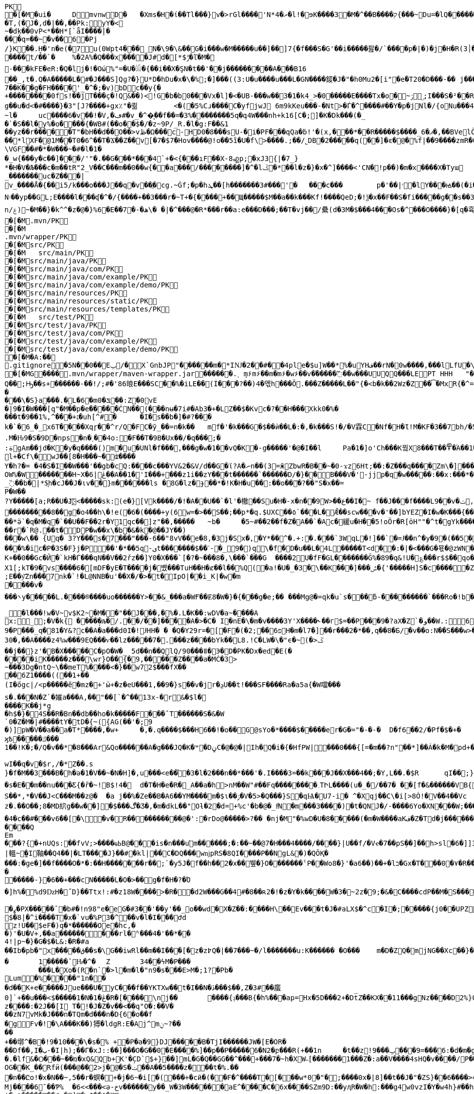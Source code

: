 [source,options="nowrap"]
----
PK
   �[�M�ui�	  D    mvnw  D      �	      �Xms�H�ί��Tl���}v�>rGl����'N*ރ�4�l!�ɘK����3�M�^��B����ק{���~Du=�lQ���������>%1%I͙��ӏG�\(Igq�"	�v���]«TG̱�i"/�ܦ	B+��XI9�Q�]���Fz�{�>i�(���e��� ��$�4��=� I�~����S������*O��Tz�p���?�U�Vnv(�\�ifF���{�	r��Cw�v@ '�tv��T,(�J�,d�|��,��Pk:y̜Y�<
~�dķ� �0vP<*��H*[`ǟI�̎���|�
���q=��~�v��6�Pj/}K��.H̠�'n�e(�7u(0Wpt4���_N�\9�\&��G�i���w�M�����u��]��]7{�f���S�G'��i�����팚�/`����p�|�)� j�H�R(׀3�FGϤ��E�T�%���"N��T�@s<54��� 1y����.�Wد/�� �C�'B%�qFoD�MH{*�ل��qou>уP�h�&��7?5�-�Q{�Α��ޟ~�I<�<PFlw��b.v�T#��p�ȩ�{[#�t"�
����t/��`�	%�2A%�Q���x����J#d�[*$ݱ�ľ�M�
-���kFE�eR:�Q�lj�!�Οώ%"=�U�𓁎�{��i��X�ŞN�t��'��j���������A���B16
��_,t�.Q�A�����L�#�J���S]Qɡ?�}U*D�hDu�x�\�%;�]���((3:U�u����u���L �GN����錽�J�"�h0Mu2�[i"�eؐ�T20�D���-�� j���/T�m
7��K��g�FH����'_�^�;�v)bDc��y{�+��������0fs!��jT���ҫ�!Q&��)<!G�b�b0���Vx�l]�<�UB-���w��3�1�k4 _>�0�����E����Tx�o�~ۯ ۣ;I���S�²��R�r�Gr6��NN�҈W!g��u�d<�#����}�3"[J?����+gx٪"�쾲	<�(�5%Cɹ����Cֺ�yf jwJ֌	6m9kKeu���-�Nt>�Ѓ�^ ����#��Y�p�j Nl�/{oNu���ڢ�4f3V ѡ00��bjD�f>�yjL���
~l�	uc����6�v��!�V,�ڡ#�v_�^�͎��f��=�3%��������5q�գ4W���nh+k16[C�;]�K�Dk���(�_�`�S��l�y%�o�׵���{�WB#(��o��$�/�z~9P/_R.�l�g:F��&1
��yz��r�����T"�bH��d��O��>vڟ�Ω���c-HD0�8���sU-�i�PF���qQa�ḃ!'�(x,���*��R�����$����_6�ޕ�,��BVelÒ�.����e`�/8�������k`��T�_P�$l�U��K^�����*lXF�@1M�� T0�6^��T�Ϫ��Z��v[�7�$7�Hov����@!o��5ȉ�U�f\>����.;��/˾DB�2�����q(��]�ͼ�@�⹬%f|��9����zmR�0Wm?���fr(����e��Ō���� @�ˡiO����LLn-�;?� �OY�%y��|!� �3 � z%U�ܔ��Z ��4'�z�Z��v��P���(�zb��6r��\�����Dݧ|+�<b����;ɥ�t�b����3�{�&z��R�,9����:kN{QX��6�;��R�:*ݪ�:��(��ԽX)�%��u����%ѵ$ODLkm�T�Q>��� l֕��
\VGF��#�*�W���~�#�l�1��_w{���y�c��]�׈��/'"�.��G���*���4`+�<{�� �ıF��X-8꩗p;�xJ3{|�7_}
*�H�V�Љ���c�m��tR"2_V��C���m��0�� w{��a���/��������]�^�lػ�*��l�z�}�x�^]����<'CN�!p��)�m�x����X�Tyա_�������uc�Z���|v_����Å�{��޿i5/k���o���J��q�v׎��ֱ�cg.~Ġf;�p�hܜ��[h�������3#���'�	���c���	p�'��|׳�lY���ꙝ��(�i�k�M���r7+z���oN۽��yp��GL;E����l���ʠ�^�/{����+��3���r�~T+�{����+��Щ�����$M��a��k���Kf!����Qe D;�!ѯ�x��F��S�fi�����g��s��3a�d�-ĕ����n/ۼ)~�M��}�k^^�z�@�}%6�Ε��7�-�ھ\� �|�^���@�R*���r��a:e���D���;��T�vj��/纍( d�3M�$���4���Os�^���O����}�[q�휵�B�9��PK
    �[�M               .mvn/PK
    �[�M               .mvn/wrapper/PK
    �[�M               src/PK
    �[�M            	   src/main/PK
    �[�M               src/main/java/PK
    �[�M               src/main/java/com/PK
    �[�M               src/main/java/com/example/PK
    �[�M               src/main/java/com/example/demo/PK
    �[�M               src/main/resources/PK
    �[�M               src/main/resources/static/PK
    �[�M               src/main/resources/templates/PK
    �[�M            	   src/test/PK
    �[�M               src/test/java/PK
    �[�M               src/test/java/com/PK
    �[�M               src/test/java/com/example/PK
    �[�M               src/test/java/com/example/demo/PK
   �[�M�A:��     
  .gitignore        �       5N��0��Eݐ/� X`GnbJP"������m�*IǊ�2��#��4ple�$ u]W��*%�uYHف��rN�0w����,���lLfU�\X�BvLq�7�%�����C��?l�$�`m�'�؇�R��:M��%K�P�!`����x�3�N����6���?PK
   �[�MG��  ��    .mvn/wrapper/maven-wrapper.jar  ��      �      ���.˲ ܻm۶m۶��m�m۶�w۶��v�֜�����߬��w���UUQQ���LEPT HHH   "��|@����T����@�e �~�_��Q�3��������*��xJ�� #��K���Eg�uut��#Q��;Ԣ��s+������-��!/;#�'86㫰E���SC��%�iLE��(Í���?��)4�멗h���Ō.���Z�����L��"{�<b�k��2Wz�Z��͡�MxR{�^=&���=���z<u�嗅�=ϵ�Ϡ3ڔ�\�4?��Q��̨-����ߒ���niO��8Y�[�(����t�N S��,�����-����_]KSg:ꙩ�&�9��#i�	�[ن�U�)yډ#iZ�qYY����%�g�d���?�cp��������W�w2�����`la�o�"�Q��>��E��U~�B,�DH������/@`i��pr1u�7�8;�����H�����f����J�pu����@H�c$�KWaӒЙr���B���$C�@���8wĐ�m�b#��,�|Z���Uw]�������K�#�g�ޔ��Kl�C}%�����I:ds�l96�?�.�E�����\�S}a���.�L�6�mݏ�0��:Z�0vE�|9�I�W���[q"�M��p�e�����ĊN��(���nʉ�7i#�Ab3�+�LZ��$�Kvc�?��H���Xkk0�%����t�9��1%,^���+׆�uh[^#�	�I�s��b�]�#?� ��k�`�6_�_x6T����Xqɼ��^r/Q�FC�ў_��=n�k��	mf�'�k���G�$��ѝ��L�:�,�k���S!�/�V霖C�Nf�H�Ɩ!M�KF�3��7bh/�5Y8���e�2�6���t*uT��TŠO«��M�{i�!]Gۢ�A�������(���L�A&�ѲM�Q���#��E#(�ң&x{���3��M��i�M橝�bi���Ր�K��f����\�lʮB���ZM��R�����LuT��B�e�~}�΢��Yȋ�0����KYq.M�Ԋ9�S�9D�ոps�n�˲��4o:�F��T�9B�Ux��/�q���;�
:ةgAm��jd�K�y�q����()m�u�UNl�f���,���g�w�1��vQ�K�-g�����'�@�I��l	Pa�1�]o'Ch���K꿬X8���T��߾�֜A��1�Ng���є��!�a%$ՙ3=�jS*t;
l+�Cf\�wJ��[8�H���~�ʣ����
Y�h?�= �4�S�I��W���'��gb�cQ:����c���YV&2�&V/d��G�ϊ?A�ނn��(3=ӂZbwR�B��~�0-ϫz6Ht;��:�Z���q����Zm\�]���=���Ǫ�:yCsG�zl$��[�6��������u��t	\�K6�r����!����GO�1G͆��@̳4�[��$����;yޞ��7O�֮�쒃��'l�A��7vn�kN�'	���Bf~���l�������G#�f�*��d�<ZG���1�EB��+���n\��T��s���^��;��/D�u�J^�C��PƊȼ.d�la�E�V�<DM���=!`(��'�OH��h�K�PgP�3��)��i����󼣎[���g����7�Iy0��y�=�6np���-��M�q=�B_��OW%�W�������H~X�ڠ|6��A��1�'I���+���z1i ��zY���t������`������D/�}��B���V�'-jjp�q�w�����:��x:���*�o��W��S���������b�/^��g�,���,Ӷ��Z���<�����ܟ�������X���	�f1#����)��E`��C�Jj#ʮ���8�s������^ ��_j��B��E�x�ې؜F��o�cM���F��L]�K8�i�.i�6xO�<�\;�A�Ee.I�{�u$��~*��'��g`��7�Z��5qD���fuH`ߙ+|��(<��زI��k�0�B�O4O��J���M#��r�m�2�
_߳��b�|*$͉h�cJ��J�ιv��}m������ls �8G�lz�ɟ��*�!K�H�u��:��o��҇�?��"S�x��=
P�W��?Y�����[a;R��U�J҉<�����sk:(e�}[Vk����/�!�A��U��`�l'�橵��Su�H�-x�n��9 W>��ع��I�~ f��J���f����L9��v�ݖ,E@�u�Y��Q4f+�w�g�;й�������0]�)�ˏ��;i���N�bga6��$b�"�]�$ޤn~1_����P���
���������8��g�o4��h\�!e(�6�(��� �+y(6w=�>��S��;��p*�q.$UXC��٥`���L�Ǣ��scw���v�'��]bYEZ�I�w�K���{���-���׬ht(�V��������S8��y8
ׁ��*ӛ`�q�M�q�`��U��F��2r�Y1qс��]z"��,���٘��	~b�	�5~#��2��f�Z�A��`�Ac�緩u�H��5!oӦr�R[ӧH""�^t�gYk�������>R�lt����"����2�ed�◉�h]�̀���Tdn6	�hdl7�R'��P�����L���X����:�:/���l� ��RS���AO�<�w�5����W;H���3�S���X�S�^��6�zJ]��Т|�dGC��{��r�`R@.��t�DP�w��x\�b�&�k�@��ЈY��)
���w\�� {Uq� 3?Y���s�7���"���-6��"8vV��e�8,�3j�Sx�,�Y*��^�.+:�.���`3WqL�!]��`�=Ɉ��n^�y�9�(��5�8E�֙ɋ׷�[p�Ү��ĳ��
���%�ic�P�3S�F}j�P󆧈��'�*��5q-ىt�������$��ˊ-�_9�)q̗\�f�D�u��L�4L�����T<d��:�|�<���G�묛�@zWN�/DV�S=u�ݩ��r�^wส��ld�a�:�7���^`�cFO�H��u���E-�ޭ�g�h+�o�B<|��\��)jZ��K+��0��Gc�Ӣ�`kH�Ѓ���qN��V��2řz��]Y0�X���`[�?�~���8�,\���`���G	����2U�fF�GL�������Ğ%�89�q&!U�؏���r$$��qo�s���u�s�w'�����p��5�Y��DǧO�]Edꑽl+��s΢�{ފE֖���C��q��ɴ�>�tM!��s�y�
X1[;kT�9�vs����6�[mDF�yE�T����j�볬� ��TuH��H�ȼ��l��%Q(�a!�U�_�3�\��K���]���ݰ� {'�����H]S�c�����Z 4��O�����WTV75J�w(�{��:��m�6?��;E��y͝Zn���7nk�`!�L@NNB�u'��X�/�>�t�IpO|��i_K|�w�m����v����܌y�����L.�׋���®����uo������Y>��&_���a�WҒ��Ɇ8�W�}�{� ��g�e;�� ���Mg@�=qk�u`s���ƃ-���������`���Ro�!b���jDJ�/�-���_yh_���f�a�0��cr#�+;ʹ(8�����g����g{�J#�i�K{[����}��,����Jv�dX����[�nP�a��U؆zr32�j�r�u,B%�9=g�)M��I��A���V�����6^�>M��p��E�{���ɍ�|�J�5[w:�np"�����'[w���[���;ZE��l�u:�X��V?��>i��>�<��>1� ��:m�l�G"�p�$L2����!Xv�L�/���Ԟ+o ��}��=�D��O�Y�?�z���%Z1)fl�{w�"�5Q��q�IZ,2:������W_w��z�#!Y8��惦^��O��ྯ`�Jח#�[A�j^�R[�}2H|K�mׯ㧋w1ߩ�.�_<wУ��	��2�}ۥ>�+�4�G0;>Dِ'0	���(N����al���>��p�\�\tM��Z�`-��_�l���!w�V~v$K2~�M��"��J���,�%�.L�K��:wDV�a~����A
x:_;�V�k{ ����̩�љ�/.��/��]����A�>�C� I�nE�\�m�v����3Y'X����˞��г$=��P���9�?aX�Z`�و��W.:6cJ/F�,T���U��$�����Ҡ��ٜ.�^�ן�"�$Y�E^����L�2����)v�A-�)O����.ʶT�V�ti��|�/t���_���b��P����] 66�K
9�P���_q�81�Y&?c��A�a���d0I�!ɈHH� � �Q�Y29r=�[�F�(�2;ۨ��פ6H�m�l7�]��r���2�*��,q��8�Б/�v��o:N��S���w>��v�������S�xV�� A�ꃒ{�h��1`�J4+s�<k�X��ǻ(����a�nxݣ�.�)t5<��/��;M]�:���z9��/���-'�]9��N�R��]5�$�����ݔ���ڌ����s�1�W����~Z����� 3μv1�ō��7eG+��c�ħ�����N�z�g�x,�ÙQ���)���u��B��]�ǂ#�=�
30�,��A����z4%w���9EQ���ѵ��lz�����7�.���z��񤇀��bYk��L8.!C�LW�\�"ϵ�~(�>ػ��j��}z'�B�X�����C�pO�W�_ 5d��n��QlQ/90���ǁ�Э�D�PK�Dx�ed�E(�����iK�����z���\wr}O��{ٰ�9,�����Z����a�MĊ�3>~���3Dg�ntQ~\��meT՘%����<�}��w72$���fX����6Z1����((��1+��
(I�őgc|/<p�����ӗ�mz�+'ӹ+�z�eU���1,��9�}s��v�jr�ܯU��t!���SF����Ra�a5a{�W噹���s�.���N�Z`�㜠a���A,��"��[`�^��13x-�r&�$l�����K��j*g
�h$�}�4S��R�Bn��db��ho�k�����F���ˆT������S�&�W`0�Z�M�|#����tY�tD�{~({AG(��'�;9
�)]pW�V��a��a�T*����,�w+	�,�.q����$���H6��!�o��G@sYo�*����$�����er�G�="�-�-�  D�f6��2/�Pf�$�+�	�7����ʡr9��L��,@�~�����q"��2�#�y�
ϗ߿�����ݿ���1��!K�;�/Q�v��*�8���Ar&Qo������A�g���JQ�K�ʷ�DڼC�@�@�|Ih�Q�i�{�HfPW|���0���{[=�m��?n"��*]��Á�k�M�рd+�����|%fIQ_��ֱj6`r7�:L]�Z����^���_����}��i�v�_�vX`��s�ѝ�xٕݿ��������/�n�

wӀ��q�v�$r,/�*Z��.s
}�f�M��3���B�h�ə�1�V��~�N�H]�,u���<e��֞�3�l�2���n��*���'�.I����3=��k���J��X���4��;�Y,L��.�$R	qI��;}��gr(��:9�.cl.���?�oO	��Y8K
�s�E��m��nu���Ƹ{�ȑ�~!B$!4�	d�T�H�e�R�_A��a�h>nM��W"#��Fq��������؍TԻL����(u�_�/��7� ��[f�&������VB{�� �+=���@��.f^pl�2�]��E��<n�Ϛ��g$_���[�&���,4�:m��R����[�te�x^�s�4U-���X�h�~��r�>��O��9�����K�ea�HT6WI���S��*,*�V��J<C���M��z@�	�a j��%�Ze��B�A6��YM����m�$ɩ��ۯ�V�5>�Q���}S�qѨ�U7-i� ^�Xqj��C\�i[>8Ȯ!�V��4��Vcz�.��O��;8�MD䋉g��w��]�$���ڰ�Ʒ�,�m�dkL��"Oƚ�2�d=+%c'�b�@�_fͩN�m���3����)�t�QNJ�/-����6Yo�XN���W;���:���m�R�I��R��F��=��BteR\��$� �zJ�����o{}���k1^\%ӄE�ǭ�o�H����,����^�Vk��f�[hM��H�Sg�\ލ��.eM�e<B{iL�9���/�žK��M-�`���$��.�3Ҷ-��$�b�T�b����X��:���+�pv���I�!�������_�~WJ2-�p:$&�c����O%�Ly��m�󅩜��׮�G�+J�W�	r��fGޤy"��@���<|3�dٴDa�Odz[��̤z�P|�?ÖI���\�e#�ӑ����6�� ���\zpYZnzJ��`�\�טhl%V�c��>]TY1[ٔa��7Q�Y]��F,]�d�-J�?�:�iaX讒&�`=���֛9~y�ۈw+�<�jmeϔ����d%�$���O�s����f�9��V7�^8�P�Ъ�>��ބH�	�a���i�ӿ�ٴ4���O}9��+d�g�՝M-A��'�T����-���q�-ݽ~����;u�̿�G���xY�PH���Z����N����#s<�����W�Fh�#�^�jt;	�꯻́�Γ�Me4M��Ȍ���YCOx>�[W�
�4�c��#���v6��[�\�v�R����������@�':�rDo@�����>?�� �nj�M"�%wD �U�8�����(�m�W����aKف�Z�Td�j���������/�;>ߔj�hy���01.b 99LV9�98K&��Z�8���zJ���"�%,�Rl��+�*��N��HN=l8�s���r�����?n��CÊZ�a�r��x��6O6��,�D)��X�'Xx�Ŋ}.�8�tI\\%՘E�ƫ��ň_���7V�7�#@c)m.�����/��'|�`m?}�p���P�K��s��A�"\�q��(�ĉc@�2�譩,��h��/c��5� �Zt�}�H��On���^]����Z���ݣ촍��]'	���W���/�٧��}wʹ�ꥍ,]��Z�A�/��7�X���$�*�2$����ٛ����r�"s�UUt����Q
Em���?{�+nUQs:��fvV;>����ҩߕB@���is�n���u֬m������;�:��~��@7�H�� �4����/����}|U��f/�Vҽ�7��pSܹ��]��h>sl�6�]]3|轀~̫�I䩜��Q4��|�LT����J}��#�kl|��C�DQ���wǌpRS�8QI����P��NgL&�)�QÖҚ����:�ge�]��f����O�*�:��Н�������r��;`�y5J�f��h��2�x��뷒�}O������� ˁP��Wo8�}'�a6��)��+�lב�Gx�T���0�٧�R��Zl�	�D�&ǐ�j�n�~��`f*�	�!g,xE"�n�I���&�y��sZ��!e*v������"����y��߽�
�����-}�6��+���cN�����L�O�>��g�f�H�?�Ό
�]h%�%d9ǲH�˝D}��Ttx!:#�z18 W���� >�R��d2W���G��4#�8��ʀ2�!�z�Y�k����W�3�~2z�9;�&�C����cdP��M�S����y{�졽�bJ�?��	Rg�u9�z�]A��}�|���བྷ<b^�ܾQ�_��[̮�:.��E,RP�
�ߨ�PX�����ˉ�b#�!n98"e�eG�#3��'��y'��_o��wd⧖�X�Z��:����H\��Ev���t�J�#aLX$�^c�I�;�����{j0��UPZ�B1�5
$�8|�^i����T�x�`vu�%P3�^΁��v�l�I���Ժd
z!U��$eF�)q�*������Oe�hc,�
�)'�U�V+,��a������ ���rl�ʱ���4�'��*��4!|p~�}�G�$�L&:�R�#a��Ib�pb�"x�����ق��s�\G��iwRl��m��I���[�z�z߈Q�|��7���~�/l�������u:K������ �O���	m�D�ZQ�mjNG��Xc��}��h��5r��m1�Zo�ю�F�����6�-��=
�	1�����ٴԊ�^�	Z	34��ϟM�P���	���L�Xo�(R�n`�>l�m�l�"n9�s���E>M�;1?�Pb �Lum�%����"1n��
�d��K+e�����Jue���U�݋yC���f��YKTXw��t�I��N�ڏ���$��,Z�3#��䗪0]`+��u���<$�����1�N�1�ڠ�R�[����\nj��	����{ݙ���B{�h%���ap=Hx�5D���2+�Dt̅Z��KX��11���gNz����D2%}0�U\���m�&�q� '��'��38��|K"�t�ޚkH2��誙l�y�z��[�9���,�Y9�}��z����:�2J��[I T�!�J�Z�v��<��q"O�:��V�
��zN7vMk�J���n�TQm�d���n�D{6�o��f
�gFv�!�\A���K��)猼�ldgR:E�Aj^mݧ?̴����+��墎^�B�!9�10���\�s�% +�P�a�9}DJ�����B�T jI������JW�[E�OR���Df��,I�ب-�I|h);��Γ�xJ::��]���O�G��0�E����%]��p��P�����6�N2�բ���R(+��1n	�t��z!9���ݐ ���9=���6:�d�m�g�j]�H#�a[��NF�T:_�R������2�����D#Ks���ty(��l^Z����6�A�TV���ֺ�|�9�	C�p�mr�:T�Y\u��.�lf&�Ѻ���~��ռ�xQ&Qb+K'�̦CD`$+}��]mL�G�Q��GG��^���+���7�~h�XW˵[�������1���Z�:a��V����4sHQ�v����/P�̙�B������]Ҵ/r4��t`"�����a/+�*��x	h}��I-�-�)���5�> �v�i9�����9�OG��K_��Rfӥ(���@��2>j�@�S�ݖ��A��5����z���t�%.���n��Ըo!�x�N��~,5��r�螟�+�j�6~�i[�(���+�cӣ�(��F�^����T�[���w*0�"�;����0x�|8]��t��J�"�ZS}��6����>4�������P����y5"J�WBĥ�7so��Mj����6˘��Ƥ%	�6<<���<ǝ-خv������y��_W�3W������aE^����C�6x����SZm9D:��yԯR�W�h:���g4w0vzI�Y�w4h}#��h���QC0��0a�|�9��Uf��Wys�J�y�"8����<�
'�yt�������#-�׻]�mJ��A�
�o��zJ������'�*������{m�IQܩ_�~���+`��1Q��&������3ov�e������<7#���<�O
��4�dy":��O�NE��.7JѼ2���.����n�{��?�`�}��H�,����S��t:��D-�r����WK�ʝ�1	K�����t��� �m.�����6/�5g�&��[6�� `�8�W=k{�Ǐ]�z��+�E����R˦@/)�Z�3bA`�1���l�n��=�^�AT�Je����jB'�SB�ct�t�ݠE�B�Q�O룬к��ɵY���ퟵ*����tk�|��;��T��J���M�v��h���_4��p9��଱����s�Nt�1^�I8":���73��v����t �s��k�	�W�1��j�?gP��~��G�2�B���C��N���.zT�5����8vpE���:q�H�L��ۙxj�>��ɇ�3!]%� 3#B�$7M�-l�O��#�/0�/W�BV��r%�ak֙�b������|t%�xy��n8tm�@ȍ0��}v>R��Jϛ�^���߆<�Լ��Q[�?;�С]��r���]%��n���6߁�>{�o����74��<��G�N� �Ɯ9־T��S�rW]�m�ǺR��R�ϵK�J��^��^���Kw�R�]AΨeDڍU�9���Y���"z�Sl�v_$�~ʦ6�T*|s)�^&��v���@~~�
��4Z3���SJ����[�MQ/D�c�ze�����K����8m���c)ʐyҫ2��i'�f�s�+��7�������'D�Ю������r@?��@���}��S����1�0V>�2�?���P�@��	�F-y�>��O[]N��RZ���ą�����Dj����S��WS��5�0$�Kju��"]���2��K��v��i��̻�����ye4����q�9��g�=]1\�M���ޚd�쎢�.G���0 �r���R������妙��9!�C�1
<s���ܕ��s�J�ÇF](M�f�|Ʉ7)�`��砂�7*'CoEz"����9k���}r��H(k�Qÿf��ٯǠ����g9-�@$��b\��q.B�Φ�F6�N���� QKg'K#WK���1�z
(J�|Mt]���O B��.��)��c���3�_�6�76mܳ�t>t2��_��$������z/�22X̯�ss??!��q�d_���sz��DK���I*gO	�:p[Q*�2�$H%����`RJ�'�	�E�Û1��L�=������.����+C~3��V��C�M��!]�z8c��֨��Aޙ���3Dg��������U"�U#K?�O�T��w���T(�9���|���57��+D�>�\p���1
p]�|'>їs�b��s�n�46\�� ΄w3�~ɕ�˂�:#�_�ŒV���\�E|�##�4�BW^ݪ��ͻsR:W��l�~�m�F�*(��B�_��,��1�*�!��7ڵX�Ǳ�2�l�P��F�u�Ds&����`H�j�l���
8(�o�:: o}~U�R��ś<�[Mp�g��~ ����������_%G�7�$_k�TZt`��CꙉD��fP��z�I7� G��TtO�57�6�,|Rۅwy�ݲE�D���Ϣ�^��D[Q�R����n�������7��I�@r��n�h�S���K�.,��+�`�����y��Q����_\m�d��X�p��j�u�l�z3
��DP4�FD4(�ȕ�0Ђ%�G�jm�;��x h�s�������l�W_��TD@T�4�ʡ���]���\�״�,�"�5�a��ͣS�B-�O�X%��P_����Y����X���E�Þ۹陂-��~�Mpu��0�E�܍|~�
.,ɵꔧ�(]��e]A�"��Q��h�����N���Vr��ֈ��i�#�=D�¤?�iN=�ө��a�*���휼����c+9C��TYp���%
�躮�l��");%�j�e���ip�ť��{�o�J�qx��j����,���0,��CT�l�5p&�v3\�����7M��3�$Pr�����Aհ�a��Y���U��)F��lۿXu`C�[�8s8���4��@�gn�^'����2E�^7x3��h��ԟr��*�
Ma�F�hkJ9r�҅��A]{��åfb����р�s`�8�ʑ�Ȁ	z��7W��r�@�S��{�f��t3Uw��2Yķ��˔�ZM��G���q�c�Z��.���ٜNB b�$D~�d��|���P�F������0�*�k��a,$]�R��t#�%���e�mDtx�[/�V���^".*H�&HnG�yd�>=�b�׳���.�L�V��MS��↡sDߋ,���_B*�����ar/�m�	&>�╓�_5*���9X�{u����QRC�u�#�Ҫ�b%<�a�!��
����P�=1��J�����W�z���>��Q�E6t./!+�!4\���7���1`�hL��Sq�Y��;S�w4�q�/��V����wl	�O=:�~�Iw/�h���Dv���� I��wql�S�x�b�]�;ߏ�O���0����GV���F�$h#
����o�ɶ�$fZz��%����Ө�����w�G�*�XlO����>Q+[�*^A�$ͣ�wց]�>5=��i�=�ưU����]���t}�����7���&�a!�<��L�s"@�Б#P�qJ]�����_<���x�&-��,1�%9��&X�%�IZ֝g��Af�Y���{z(������B�o�L_7��E����M�d_��hN��H�FS���q���w�\R�p�!^q,���3��G�䖵F�.'U��������M��˃�P�Mr��E!n�w�ld�c-95Q%1�aWf����l
̸̐u}h Eb�sW�)�d[ֶ�Uu��4�M77��}Sg��QY�,������` )�O	��0O)�v���[L�uް���!=��*3���%a+�9���3s��d�ܪJ���0#�5-��h�"��7z�y�aRSo�ږ�r�J<Il~��۪"�="��-�<3��2i^����� �%�g�ƶʀ���ߊm���$T��T����[�"��'^�R��Έ����Y%ϓ�g(��$���t���[�[W�߷p>���~>0��E�}�7�Q+�����=w��2O[�<���2������iDk� }�ċd�u��>���i�X���l��E���8��.1����_�)��,d��ӓ���JN�#S�FF"j�VJ<�:�L>��
?�S�J�y��wKC����S��V�{�nn�ݢ���
UG6"��X	�X~�c�����mm;�2�ŧAY�B�ڞ��bO�,��A�?<�}ߒ�9������|h� ��v�q9�?9����^`g�\�����_(�@{A���R!"�R��Q	\Th�b�~:,9ˡ	���uՕ�����=oOad	�B�M��{.i<�Q[��L[΍w�Ѻ��17�6(��]���wŰe1�г]����:S�|���S�,���.l��n�X/1���\X/��ಓ��`V��`>�Zgp�.K���K�G�|$�P��d`��n[�rص3b��2�X,�����
�^Y�܅��r<>˲����OS�C嫈,(���z;�/ ��GL�l5�&4�����_׉�l$Iŭr���k�i��$?�,̖��CE��e̤o��pر���6\Zq��$W4�ԗq�I�Brԟ'.͇�D
�#տ32�mh�]\*iWFT�ĭN�-��}I�=ʹ��J3ZK���5��Ӛ̬�;� ap	��6m�����ܲ���6�<���Ց��,�נ��q�]�qT�L��ܫM���̎B���/��I��6j6� Q����)J䉵|uԙ�+�`n�fE��/.��<���4��u )
�4(ND�v�.tx I��MK
�+BѼ<%*?�Q6X��.'&r>5��Фb�w�⬢`��.�F���f�4�u���e����;�L��F����E�S1����m.���epq��8ޓ ���[��i)��P�����mw���{ڨ�w�笻x��j��XCZ�P�3ܕ+�U����÷4�.� ��fd}���A��.neɇlŹ�װN�Dl�a.x1A6��C�r=�j�C�����/��TV梩�P�����M� ��\Z��� ���I���]^�O�u������J�*F;P`4�d�B�Ej�d
�Ю}�i�[�A9�Ņ���&���W��u���� 5^Ө�?�+/}��MMv����u���Km1�>�V�!0�-�hK����+�#j,�*1@��Ov~�IU�y�oO�{���
�XZ�y��f�Z{�AHq�6��P�̱o�M�"?��˃�(,�YC��xWV�����f��A+d���Gms��� �ȴ���s~��dǵ{^;w��D� q%�ٮk�5����w�������+�^��r���`�=���4SD�,E�aV+���4❝Ъr@������i��� I�/߰�>��E�ė=\����[6�P̠"M�E�LG{�w��t���"�A@p�k5�#i@\������nmч����Z�v������Q�W�E��I���f�����7�!�)(�*�����zD���,�]� �'NI�U�QC��F^	�oY�Z
�n֎����A��8e��\��Z����MF�">��	�Q�;��-ظ��H�����=s����	c6�9�y����F�s�A%�(w�u�]kg��K�u<+�e�Z?�I[��m�g���g��s�4�J�%R�A�E��� _y�TR��>��JVeiƱ���^^!�8 �jש���Bŉ���W��5L��n���D�9TĴ���c	}���*?Y��p�"�^��j�F�'�5*b�wg��!����3�Ά�{�����=���|�G�����}>؞Y��\m��蓿G�#�'�:XS�e�����o�#�d��<��}�d=��N� �7�&�\;#�w��c�����yl�BџO�>�<���{�/��w��t�Uի��o
f)z�!�|eӎ/*�/�jam�{���T	8o�9+��;
�ӣ�r���b��$���g�Xv�Pb��
�s·Kwt���(7]���!epf�cM��)^���	o�����3f���G9��~�OW&�4�Ȥ�*/lL; �f�o}~�SdƁZ���7{='|-!f�Mi9 �M���ə�D�#�B9�#~��Z<��aIvJ),z2����x2K�v���|���7ƿ�<t�|�����t<���N�t	����U��.Z���� ��CJ�w/m�鄇�h9�ҏ��װ}��}�Ę�p��/�����
xT]t�q�n�ucb�6�vM�Y�<�{��,?�9!����]I��B�bB�#B@<[%U4P�`�Z���/� ��@��GlȘ*Tp���Q�!􈠾�TPRpOb0���x�bY�$B��P��ƱT�bj-� �
3oPIr�����P!l��L\6��D+mA3��N�bD�7}�� �B�i�c����̜��ب��C �D�����1��<L�]���(o�U4>'�( 
�a�* �����Դl�cD�������!���"��Yj��61�Zg���B�s��p�JO*���_�/�Ō4fh���r��y�y���c�[���G��Q)[�ܽ�����������½�4�s�����<{!0�z�ʌEDuj�,lL��bk`���Ҙ���|�WA��D�<YXX�� �141��[�-V�8t�szG`��K%:�%�z^c�W�n������+w��:#vД �Ζ�Z�黯����9��'�s.�<#�Nk�u6�5�
����
���i��XN�������exH�9R�P#-���S�I\�A��V�MN���'Qn��CMQ��͎T
Sr�I�� ��qɴڙ�1�U�Q��glt9ku!fu����/���X`>3q#���Lx@T�u����mWu �!�V����g]��'4�.�j�sM����2Q�z3L4���� a�ѷ<ػ�*�=�\t�
��<�|��J8'*����������Fsҩ}������_r��!���||60���K��
qp8�V���|�K�3�zC/k�:}J;�nS{}:}�X����-����@P��G��T��0y��ƍe���4�)I�k����ܥ�X��Fgu�a�$�Q3Gc,B���#W�a�j�*"4�yb��rͰ��*4Ή��Lm�3�m[�( x��
�lϪ���Uڞ6�b�!����ū���/>�j�A)��M}80㖅�I�l�;?�ˍqmO�j�a� �x��`���1�r��ny¯��� �%;��cɡ�Ej��(UY�;?m����A�[G���.S�����������l����������Le�����wOtG�8{��3+�MfF�H��J���;o�>� ��ǁh�uK� ����
�YC��	��>; ��sʐ����7��n2+e{�"�����jm<�h��	�?8U�Z���;I�s��ԛ�Z��?��Z�5?G�ng2k�zfeF�'G���8�Ƅ�����@��4�Yك�󕒗(Ά�����l�D�W/L���ǌ+�j|��(�Wb858�8"\YWY4����)0M��E"6��Ѽ�2w�r�iߤ���>s�����!�@���|_%k����-L�\�lI��S�qd�O�M��-�O�*�Q:F��g��[����Ζ����w���[���h��C"��R��!,a�a��dKq3��K��,5w�X��'a�wi	���ˑ���z.���ZxŤ;�zd�n)��}������E���0�rZ��=�;h��kk���[��5GJ*v��In;�G�;S6�'�_�:�7�^�u�-P-τ��x���4�/�~�I+;p+�Qo�����v(�EKN�j��\e�6��s'!�޳�l~��̅�h����UN � ���Y7̴�*�I�p3}�I��D�?v���d�4���ڠ[!�s>��S=O�����&������qW!^Iy=�*�z��Y
�c]���ch��ݍ#���TZZ�8O����Qt��L�oݚ��$�I��.��X����f���]�u�z�ݭ�c�N�s�y�~��"��'�kx��c˵�44� ��E�U6ߗy���@�q��4�Yk���tS)��P�vk���3Z{�Yx�N�O����L�yb]�d:�X��2��t�~���a&�����nlj�+�5|J�����D�o��}bڃ/����Вn�=6�ڬN���9���l~zL�o��=J�n�<4��7��D�D3BҒ:�*`�𼺟�	�']���.8����@�7�5�,,B�\O8�D"z֨��/�\�t�JUZA�jp�x�X}dŜs"+|�����U»���4m��3+|��Q)�:�oh����{�����n��1ãkfd�V�Gp�M�{�E�����v�}����D6W���$��/Ym��tR	��z�G���9%��0Bs�g�
��g���]���H��5�9)?�杰N���J��kџHP��d�n{�T�8]�B㙀E9�=p�Ǖ�`� �)�a��n�WXMB��]c��A����@�H�j����7�KI���)�M��L%��|P<.��Q��%c��\z�����$݅�2�RXx"��
�a��cX������}f���E��4��OŖa���c���-��rU�T��x�� *ď�d�k�-��>>�-zT� 
�ۢ��}������w�O�����h!G<5�?m���'�cd��+���r���3ÿ��9����K[ؚ�)�\M�s#O�ʅ,� :Q�d7
��E��z���&���ZF��!�Y/�ŏ�>����K<�"��P��iZ�$�>W�]o�����>>�o�#�>0V(�e��lp��ǣrֺ�PZl�%=e�lYՒ�S�AU��.��bk�0�b�i$�(���D�L�n`� F��i)g������A*���PD�o!��Zth���}�YU�	�ͤ{Sy�iL!N�����ɱ�e�S;;���, c�wN��]�"�g|�%�����2�*�ԥtE����Ā��&��t~_v��S��Ѧ�g���R.��իx��Uf����(pO �)�ĳ�+R��Lm��_���=oT��B���o��K�kB�&���)2����N�"���<���"1�|>�':�/��� �9�r1���sRl��s�C���8������D��&�N;PB�#�l�W�%2�������Z��qz��r!1Z�� �,��I�'*�M��o���n�H��='����y��^��$� ��XE9;�� �͢��2W�G.X`���Q�Ѝ�T�(y>O
FQ����&:A�`S�"<C�~�jв���r���')V{=)Zf�վ�Fԣ�LTda,��jK�v�9�o��EY䏺+�TV�Ց��	5u<��o�6V��}�֓����vl,�!�Bk���0.��O>E��87�!rmNb&$��5|�J˧4��Ϫ��ݢ<�!;6O�E��M���m��ĐF�PF���"��|�B���*�qz,��/�n�\?����O�I��%�?۽�{�U���D~��Z�[o"DkZ�ơ�F���X��_§�L5��J�vqބ�;{�]�;��}f��+��`\�O푖��q2���a6�~�Z[�=K��n
C�� ����$�!��ԙb�Q���i��J��BT�-�le���֐Q3��
'S��7Sâdf���<�nx+b�n0�&/tK@���훯��V-��S�$�V���X�`wY�}�:���g���Te��[dI!��s�v�ۡ���}����w�oOa3��sp!�D�����<��L�cĀ�S?!>pg�kA���SS6C����}[�X7Ҁ����(�c���Rv�B07�Ͼ������x(}ؓ�6/HVD	�
�0���kc"5��z�<VT���6  {�!0D<��.�z!k��
���&���:�9f�Pn��_ى��j��?v���P��x� ��oBS;��ъ�J֝�ͤd�x`�.~�cm�
a�&I���"f�z6{ަ����#ⲾAH*�������;x�y��c9=J�5JX"+�^<�������Sz���h*"� �NDo �Z��|tZ"4I��"��ƴ�N[�wBƤ�G*$^����j.�bE�l�N9T�:b��)/5�Pejg�Y��9��V�a��a۰���Tρ��lK��2!צ�S��i�p��{�����zF�(�L�[�p�O�-�#4R��+$�h�8E3��e&��v�=�:�A�I�f��u��k�� ���77�tyw�򶘭���nF��������6�h�[������x��K{�o2CU�D�$��N三Cx �"c{��X�~<� ��>�b�`T-�eh�Y��(Y���}2��7���҇�}"�υ 4_]��ᫀ��}� �l�i�p��cL�^i�Dlѳ��rs�~�7y���Z����g?N|�h�:���A�X�}@H��^@8��\���VH���z=
a�._�{����F�R���v��I5�Vт�g�q��ڡԜ�J�y�	�.e/j"����/�N
@K;G�����ԁD�y��k���;���\��{�@��ƣm���F���~�&$��7��܇vb ����`��o-!=gn��l4��%�X��"�?o�����/���M�A�V����T��1�8�Z��4㰰�?�<��Ne�:;%20;���j�_��nr�U	��wҲ���1��W��<�����?�#�%$
8��ؘ�:�����g77;N@n����Țs>�(R�hT�X�0r�pµ	s��E�-Ho
�/_R=h4�﹞�כ��]>�] ��9ᘟ�I92D�i8sȿ��\}l���/��m�R���[gi#�p��=_��7K��o���!��h�H�r8�:|	�o9�	z�b҃a�Q���q��c�E�S_�(�gR���F_Z_�0��KtWR�W0gw)��a�6�1���瑓 �he���j���?�i;<cF�P阁`DV�J	%,�TVT<d�E+yF��\�ʷ'*�$5F[",�Q"����]a�)�4�*��Z6N�.? 8�bd��Z�S$�bo�cԪ���r�͆5I���?���0��iɊ:�;������w^2�	`(��T�9�Vw�%�z[q���'����x�|}hI��S������o8 ��~B�X~��w�"�I�9��P�G!Y.�m}�ԌI�XP�D)���s��I�W����|�ݖA:�o�He[=�iEܨFX�5�6�S���g� �:���ŉ�-�4�\��E~�蔮*�f�NN�De��*i2ugf<��J�8���j��`���ӝ�h�Hs�&4L�"�?ܳ|�k��E-��RJo��t��3�<Y[j�5-[�v�ѥJ�BT�?PU,�僢��+�?���e�aa�3�ka���sa�c��_�����>�bq��e0��$�?��ǃa������+f*Zj�j?>��� }�����B�C����y�H}���p��Ҧ�CRoR�=z��P��:>����>f�ǲ�-�V�ҝfvv��8^n��@��w��ћ��ư�e��0b�����_���ʫ�Ӛ�8%�d�fNt[�� ��0b��W��_�i���77i!�I���L��p�O��R�Pq(��;�r��i�b,LFj�ز��h��4rd�*�HE��A����S���<�!�1����E+�"Q-�݌'�O��PK�)m�ed�*�z�+���)�,�8GDUc`� �2���K�6I��`
P�9	O�ͣ��,؅k�_�X�2�>N����sn�ׂ�9H���gZ����'s�%�8��@��`�&X�r� "C�Y^o���9�U-~����(��JN�Ā�2Ց�*B~wE�x`(ٳ���>��^��W.��I�OgaX���7'ں��<��a�R��5������S�q�
qFE�*�21N�Uv��f._]w���A�OY���R���A��/�q�if�'�&YjY�k�'�z��:�p��r�� ;�s��h�FP�)�Rc��P�CL� ���:ҵyV�i��ϸ2�۠�e�#����jx�Bs���}۳���9D��7N\�h��;⋠O@k�������k��&[2r���B�zP�1���(@<OntT������P������^?&��Kn�9{��ۭR�Ӄ����;Wz��E�K-i�T�=Y����~�{8����RU�%{{�t�2�[�]$&�J��{bbrV01$X����t�p,�[	��ӵ��J��<�	����� �!���=!�a���d׍����}U��������"�D����ۂ~����閕�8X�{����������L��������-�����bp��u�Ts���ӧ��s12~�t#P��\��J�N�'�mr�א�^5�e1^w4d��%�q0e@�[>��Q�ݑw��%Bd���0�":�l���sƈ4S����#T'^Q��O��̄g�ܷ�U�j`��g�c���E���S��d��~%@�!G"���E�1S���v4���q�'��3�o�~�����#w���I�O�>�b��;�'�}5E���`ox�7�k/����^>�:�峍?���L_r��<����%�e^��Ճ�ŦmtK�`]4M���ȶk�◩t~w⒎
�$���y��6Ը�Wh�Ѷ^;`%�")�ǧ�erWC&�0�4��Q��:�����^7d�=cXԷ�p[1A��$ǪΜX(1ԮF�[R��,�~�+䲪�I!��@�U��%��8:�8��I���N�J.�����qxZU��۟%4�ԓ*��*�4u?u"�i�*%���)î�봷R��$=鷅QN�è��xf�S��LN�3;���@0���q�[I��L�Qk�6>�(�Ug�Ȳ�D����zPlf{�X��d�l'$l��`mrB�����)��YEd܉�W��@�3���pZ-G�Q��~��|M�(� ��
h��J�J�ݠ@L�Bx�m5C��6�cl��T�ոO<F�>�+owu؈�v7��Q�c̴�}��#�նӅ�ҩ�A�Cщ�+����݅o��Ć冃�����\�T�`y"����� @����|wU�\�uu������X"`�?E�t:n~#3s$�E���	E��=�5���C�Ǌk�e������\ 4��i�#���dլ�]����2ήX�g笵��+d=�A�+=�ДK�gE�SKe��]�������7�_Y�;�x|͎���Gqv��J��h'�c�J�H3�w�_1�v���]h�DUqZE3�Y���ɭ��S	��[l:Ǝ�s\Ш֍'(��BA�N�Jk�娪������rGD�1��h5��
J�޲��a�޲��)nJ]��4H�,HW����1��%) �0�pb��o����L�{���g�5#Uw�?���f�/>+�y�^������sL$�@\�yy�͛xآ�L�뚞��xm~�ib�6���&���p#��iC�6d;<g����C�����.;5DJ̐�u�DpjV6����y�=��5 �!d���q��&��/�/����I�
6�aS����G����b��wҊ�$"�GF����-���f�8�FY a�ˉ�Zт
;�UЛTR�2H�0Zc�9��k��C�'N�d~�/�qf'�x��9u�zf����������.б=dP��6�%)M�z���O��rK�H�jR�v}�v�?��,�����z=ƒ��;"CE�=!�g����{��! �ݜj�K:-7�2�i?RV##� Y�b Q��ldpL�u�T 0n^sr�Y�&|��{��$�frm�X!���,����6�����N�e������^���JYD�y{K�1Þj�M"�WG�څ��_������6<P�����Ymj�#�1F� �9߰�Y	Y�&6r�v�|-5�0��*E��ځU*eD�H7/�< %m�n�O<�((��4��?(�m��N��?�O_Nvѯ�ܴ��iz���eʞ�E^�MJ�6Ta�L��J_T\1��r��mڼD�ė����V�D?�zF�)ů��u��8���Ks7��5��'������n�?��c#ieN肾<�[
��stc���$�{^�Ή�F=�L��7�&�(��>�I�`Q����3_��'X��A)�/��� � K�4Ȁ�e����`Q>x#V�/�U�Pe�Y��Hі6K�qS��rb��.���2�髏���YH���/n['��Y�A�c�V��W��o�]��6�{�����"K�S���'$�}ML�M�7i�J	�����ޝ�dA�X��@A�Plj͏U��$���=s�!5�A�,w�ε�:]��e��#�s���8M����#��͵�w��5���-��YU$�~��2��@�b�,>����x$����U�)���*�d���9�y�q(�j�Cш%�R������b�&C��⥄b��C/�X��c���d��C#�s�y�U�����}J���jG�ta� ���[Ѣ^Aeǩy��Eg��&-�f��R�8*�(�.88��UEj�LD�N��ϗ�s��H������_<��\F
v�v�^��^������9z���7@���O]����<= �2���c�@��� �͛E4%b�Z��	�[��:�\J_�OT�7 f�](L Ǿ7�pb����A)Jt�$(���lkhyR@�*7�':�����%SZX{��Q^c>�_u�03�@��
�๚�]�m��V�.��S��Q�P9��Տ$c��&Ύ�,�*�2QA�Z�ɡ��.� #޳F����`���,N�s�qO�%i�3����vt@J��x��C�{<�v,��m0pE�?�K�pq+���S��f��c����}&��'
����>���ۦ?���6�X5Zd�6�=���[Dk#�����^�V�Y��-&�1r(�o�QD�|˕�@��O�Rk<]%T �#e���b�$���&t�>��Tffj	O�]�u���A�#�*�o�*�1��"�w�#O��&'S؇�=�+V�@��<T��.�1~H!�e((��6������ƀ��Nn6b=�����?�78��ch,���)X3����9���ͼP���]�v�M9�X<��>�L�I�T,�*�>��������~�����.���"G$�A�h��^��?;��/���3!�@l�*��xɊ�Oܟ�x(�^@��iNsS�L�M��-�����MR�t�~�6���)} ���ޣ��z��>D�j�{���)���!�����?i�����T��L$l�Ll�,�-\M��-l������񿬔W���~|��:[��G��+x��Ie����`S��ɇ0smN�^���=�I{���ve�o��^�Oq����|}>����C���yx��������o
���v�Ru�У�8�$I���w,�坕ɕɉ8P�ťX��V����`�����O�Xx�s#�'됼���+�C.{�-֒-s	�d��XS���F�#�EG����t������+��r&<پ0cd	X+D_I>Eh �g=)sq$՝�m'h�Y���K2��ȃi�Ѣ������v��yD�z,�������?^���]0�=<� ��ҏ�,�a`��m#��M��q���7�'�P��W�i��g	�v��pa�F���k�]������6�b��7��i�Lݛ�:�g?�]X��Y�g�}ĸ&�$Ѹ8�R�S�hZ�Ƒq_B��LП�)���/ILđ�#`տȨ��D��;�)3 ~ci@���^i�FiJ1*)��/�)"�,P��3Y��vfdZL�&N���*Xε�ݯ?���!��Z�S%�N�\��o��v��RS�%LU�<�����M��O��ǭ�R���J�ڹ��-��D�����o�R?s�����]$�2bD4�/U�-af!/̐^t�B?�8�ɼ�S�K�F��-f���ց`f��H_:�a7&��;���p/wkEG��S2�'�s������Qwj�����]{ c@u�6��f�^,�yP^C��f�Ax�5,��i�6�cv�թ�tt	��xg��+Qv��9� p�$��1.�m�l#d��^�-��jڛ=��sL,�;I)��v����?�`��^���a�Ʋ<�B��f��}�E��u���֠t���v��������#���0��&��[VK���Šf�^���67�X�y����eH ����L2;�<ĄM��I�nI�
z*q@�=X��K�rK3��!��OAT�x~4*��!C꽕b$���d$��-M�zD�e	����n���.^�+��-Z�4����OA��c�Z�(t��3S�-�L��Q�4��k\�� ��T�h����V3I����T����ZOdγ)�5?ڸ���
H*�������-p�����mWU�����$��'�(�����L���(r����$ܰN�Ή����u����׫�Q������k0t�G� i9�@J���n��/��<*�kʨ��w~��R&�QXbc5'~.�̬�\jPd�h���5���<����&=�Xu&��r*��>�uȓ���Ʀ<[-��-/I��aѲ��FNx*�ɜ��H�۞X�IK�/
���Yx�m�!�V�X+�5�|�U�A�Bw��t�>��GmQ� %J~��s���U7u��"[�^�<���x��X��9�R���_�tj"H�`J�}��?���J���9ԉ�x�g��,A7مm C+���M�������H~ i��ϡh�4�4ֲeY�In��s�m2Q��]Ξȡ?�����+�:k��n�ݩm�}3h�nO��g*o��:uG��rk��J~���eNW��)���2���#��c�
��b
v�Kd?T	����$�&�#�)�'��_ləS��f���%M�2�5��C���"@s���;�`�5��͏7qCl�e��a�J/�V����ɠ(�w Q�ҩ�F���顱��%�1��\��J(s�]�gWV.����3����0�NZ�׆��ޯ?��qZ��>�~�[=0��&��g<.-�{�	��Il3���Ҍ�B�;��J���h�0���eݔ�K�����S%�C�]����'h�E�{�n����+vǱ�&W����vgPQxaT׆iFG7G1��|���2gD� ��W�Y΀���Bv����@59u՟���-h���D+dbB�Օmb�?M]��!��ePb���1�e�E´B$�aX�2RG��A�r�g�EK�C�W'��{ZA���Ò�I�"S�V�s r_��jU���hV����	j�7��\e�N\��q�W��W�WCe�*r~�u�������_4�ee��4�ۘ����zP�0�컐�[|����#��ti�I�j��^�n�~�e�tJx	�&�F���z �i�7kr�w�H_W2���s�!�C�e= ;���Mr��#�r�5�����i��U��`H�8N�5&�;rn��ZE���F���hg�ԺM���=X���:�������Ծ��A��ֿO�|Gw7n��쭬ol��>�/���Bv�L�:��>�22���āY]��:��.e��Z�\롁�ab��gUI��+�x�ة��q�Y�dȐ;1���aO��7Y���>�;~ϣ�J����f02��ġK�UH��Iy�n�� �:6�G�����i�ܣZD�֩7��� ��c�>�x%��Po���z^Ȼi/����roԈ�u[E�(Xe�԰2?�?�ce,����̿�����������_�))�Z�Pe�Pk��,�D�ѩ��-�7��'2��M]Ҟj}Q��ĽoA���\S5��d$�9�|�w�,��?���qM�����;���Zh�So�,�(v�!L��75k�NV7�����'�Yﶚ�t#��h+>N�'�1�Zdy���a�{��La@�pUOs�o@��S#o N�5���C�H���
�3��+� �ae3Z����31�ޠv L��yg@����,Kg�� ��7ɧ
�A��ȗ@���s˱�J+3��.x�+�)&��� Dw��Q�QeUQN����#�s;d����D{��m�J+%Rی�[bV�Vgʭꮭ��6}�$�W���� ����A�	al�-J�%WM�7���1�v���/O�BG�j��Ә�j���%;O�
RU��R�FN;�c*�`M׶h��N��l��c����%/�GM�s�	����ӀLH���nb*+�x��_�V9S`�����)x'�pN��-a~ W��G�:'�����7��x�f�YL4�Cy葬U�^�\�O�k 5I��mw��tC2�12ڴ#g:�WHM�C�0�H�S��Y��K� �LLh�2�|�B�ί3&g�7��_$C��F�� I��D�8�F?�(dQ����&����3xςc{��Pw8xő	[�����?�V�;;�a�(�8��/¶YE�/$xWPS�QA�����L�%�0�Ia��Z�\��6�M]�_���^��"���M��R7KTN��-�s=�8�d���^������ �U���;ɡ���[�����)_mסPoY;^@a|i�ӈ��+�Uzh#3��/:�c�I����
�ul�K��Z�l�:TԳVÁ�4]Oy��ς���4�B�Ba�i�4D�C��G��D�+'��ZQ�1C0	�,�6�>dҭ��*=lFJMi��C��s���
X�^z�l���$c�9�����l��OLљ.ve��]#�f�^����>UE�
-�c����پ�b��t��f�~��RӅ�!�:Q���{\�k�G/��� �"����Je3�8�mƀ���O_���D<��Ǔ����n���Nc���b����~H��nJ�;�1��O�EхvtΌ��R+���G�잙m7�漅�����3YPd�.�Y�qψ�ڜu�#RP�zx���⒋z<��G ��$?^>�
�H��$����*N�- �(�.kC��'�G�wpb�$��bh���!��t5]2�p�	�SmBuA�Ypl�m�4	�zC��q�>cM\��"�,�Ce��+�h�e���m��#ׄ"n��������t��UV��>L��؎5���,�@6�1��<����)J��dSM�r�ms栦�ۿ(��	���H�?""�?E�7&�����\U�#�O0K-Z��0��H��piK�+yى���������}ht	��O���k6|���F&3Wә)�=?�O`�h3L` �$�Ye�bm�����B��]
,��
���V�7���2��j�t�Z0���
��uO~j��[�����,�m�*�E�'�7� � }�1�a��(l�Y��lq�*�ƢQ�D�tVKDa�GK����kt8��\Xc��M�����s��W2'a�2�8K�@m2��B5V�G�0���@, M���F�g0i���|�c�����w&3�v���yzQ��D�#Fd1�~�-#Oe�ĺ��ܓ��\��(�<icn��&ݸ�7�#*��ر�XF��WF:Tq��6�}�e��4�~���T����aK��8���ѹ�-v,֮�f��"���,��)��n�+�l�x%�>D67:X�)ڑ���L<�
T~�~����R[�V?l��%J��(I�����CQ�A{�G-�4z���KQ�������Q�qjX���KF��p;g��&��x����&Ev��<�n�l��	�|� dJh%ps~��V�y�6����3�E�S����( }���&�����,_�ҙU��RJp��0Z��x�('#����Yl����� �m����ӌ,NQ��o�O�-c����؅?CG����q�c#^q���E�L�����������'Y�>���G
8m�?�ȏ�����%�+��-�#��I\�0��{/��Kz�'�� �GlH
p�o��Qy�T�����C�����0\�R��J�n�܋6ڹ�����v��v�YTI&g9fU:�ޡUN$�ds�z�L��c����9wЫ_&�

>IgW�+�Fǖ�e�:�a]�AD�B�C���G�0CZ�>اȭ�*.FAv+ėYT��΁�.�����t�������R{)}�l��F�ט�低��A窔�h��%3yPY�KϽ0;2M�G�yD{2��WG<r`h��]�y����~�����1��h��c0xr�ïڥ����ܥ8ǣ�J	����ͺM�S�Mu�1zR�!�xQ	�Tt�Y�Ԍ٩^[�y�꽪��ً s������G/�V��q1��e<��77B�%/$}*���e��1��~�w��?\@��uJ�-UV�`P��P�MT�?Ŗ�3���2�az�j覐j霾�+}��N�,���5>�U�	����C���r{�ӄd�"��JH6tSU��%f=��\��S�8Ww-!k�O��CbHӶ�>���e`. �C֐R��J��Z����I��G�k_?�fG@F�
� g�v�t�5�оB�A���ڥ�5�����A�&�y������ͤA���ɒ�vЭ��b���8�\{{��!}2G��� �.-$�.mʧ��av��S�Ph�<L��>m�S�@r�#�@�ѱ�o���C��]��q���r�`me�x��~�|�'��Q�.y���4:�1Q��T� �m�>9��A�Γ0]�+��<|��&#�	�$٤��է��di�f��\HEB�YY� �e�H�K���,8t�m�k����:e�ʉ]�m���K�>��N��k��[ܮlYD����\/��p�oBQ���#Z0�)�I��x��!��v;� m�����O0���zm��~��G��#��=m���PQ�#��ʗ%+4�Uz���9������kˍ-R�4W�3Uھ�g�1� 3s@nEZX�A�)"��*��q��9��{LsF{���<j���`g
�������2�e��it_��]BMys
W��T$���r���a;��&����kT?�.�:4�8sC�¨k*��8RS&��ծ{�٩���]_ ��ș�x��KNX��{�����N��y��K�U�|T����J�m��%�IaB�����2;��+�ÿ���oDh϶����9'c�03����CC¬�;�?mY��6����J0�Tn%V{��C\ގ�sy�#�O[^+\�L��/k�ϖ@��֗>.���Z��橸\�9�l��;(�kI�D�"���E\��B����&Y�Wsk�+n{���:�0
�����C�C�C�.ي�6<a��'煚�v���p���m�+[Vi?���ʻ�|r���O���	jH����Yd��>U�g�Z,��-IPـ|)v��_��!�#�7�$���!���M<�x�S!G��B0�Y��;�e��n^����H���ާ[Rnݚ�6�z]|�!�o~�}��`��;�zg��g��e���6`[>��2���F �̀7��E������s�a�H�o3}` �;����gD��Ōz����!ӗ��W,x���%']��>����9� XA,;�V�t�ԦK�%���F9��H�:2�!�3c�r~����߳�x������{�������8m���#xVf��E)s�/�O�Ȱ�_�@ĦXY�.��p(�'f��f(V���a.�y=I=���ʋ/�)������ޘH��,�jd K�퇚b;^3zl�kw�ۦ:��d$�Twj�-!�� a�P�=H~ȵŗ�'��㚚﯈��e/�Jآ ��~�|c{�T�s�yx���pn��o^">Rl�O=����}%=ǒ�E�}��:��w�m��ڐ������	��ԟ�{?�*X[L�MqD�D��C	�����Ӆ�Y	Y������%�Xr�̮j�Ή�|�[�^ް��Z-��u��5n8��l��y^f�B�9W��e!��$%�ᄱ'�Fx��6M��0��8F��s'�pZ�C=���3�ڧ�'��k�}������YsD��;�P��۝[�%Lb0��u8�l�Y{��X�9F���`�����<����ʹ���M{h���G1��{3Zl��e�mhXS�Ɣ���tbSum~�L� �^�5�/���t�G6����M���,[����G���J.N��Ҭ�C���@j����Hlظfݤ�=��@��������}7��2±	�����43�ƴ;ű�r���a+�H���MDIY�W#ä���i%9�y�{��4�Qc-�c2z�Z��4�c�U��e���u���Cp�'RG�C�I3ىƐ%o��E�0Ӎ@5@�iN�Yc��RF�{#��惍�<���9��#�vf����dJ*&�VNe��#�`�P-����yV(c�ù�OASL����2�:!��C�"��pu(BA�-U4�j��X]⼔��#rƃ�LѪN%�y�Z�4�Y�>�x|��V�ɗ>�������"èѡ�xY��!��d��: +b�U[�3�da�tR�`)��n�C��p2��d2�>�;��hiY�m�췦ӥ�.o�ri������*)��
�胍�1���_�;�[o^��ѯ&�~��臁�����$V��3�	vԓ��-�*�j�)A-�&0v�c�� ���CN<�}B/8���M��w�E��y���t��}0@=%�	��qzJ� �'���F�d�_�t��Wsfxj���m�Fv4�� ������Y���bOYt��?�SMN�Oj{�*l��~����1��R
�鷰�5OR'���=��<t�|���O6O�k�\��1^�7n�x}�-�baq�ǀ��{z���Y�=`m��� 9����?�y��籎�i��x�	����7n|=uE�6�/JHp�O^&$�-�E�6�gL:#��웷@)_��2��ڬ��H�JѤ�vm�ܶ��+��]��i��X���r�Ǉy~Kw���}����>����z���4���_R�pƪ�65I��Q�����6-kX����vu�h1��o���ŷ�/{�
��8���Z	ӷ��ڇ���$$��b����	��[�wV�ޒ��G<�L,YZ�0��W��<)�\w�r|��D?s����5�rj��_	vP�r��?�,雹�è���Id*.��<�V�T��Urz�M�Ѫ��2 �k��fi.݇�N7F�ޮ���%7J, � �r�Ss�1]Ccܴ4"�$��ZCj؀PEwWF8�7�S���P-/����+F�U�浠a�����?��1�E�̓(���Q`ۦ (ǜ�[�/ٱ�\`�],�[C�@	*��'= �I���L-UZ�y,	_�[^&����#F%/���}��ƞ᱔E�!7�u!�c�J�U.�1�᰷LB^�,���_R�)ӈo
�ؑ�ؿ��R��t��i���rt�jg�R^���RΩ�u~z����]M??dc�T�68J�T�+�Q/�M=�лI��;P&^�G��J͑Z°̌\�7;���:\�Z0J�T)����?Ą,�EAS�D%c|�[b�%�Q_J�Ƥ��7�;����E�7w^��P D��K'�,3���6�@C�fF���E�N=Ic]Zϼ��1�9�ŹE�*�z���&l`�$c�����˙L�W;�\E~09;'/�F��S90+�����D����r��������DE�xT��:��(11Z\H�2Ps�R���M����i�,�+�E��r�0<���&��`,~e���Z�.i��Q�|�~8ʗ%,ts}K�^����@5��-�s.��7J�v��U�YFŹdk,www��ww��݂�k �����%�{p�9gf�М���sr�W��ߏ�>�_uUAu�we%&Pg�٧Y?��:P!o��2�\��:���c���oƦ�(����o�Y-iȜ�N�q)u��d���NԪW�7��"\�N?�:�H)�|�+R���Vٰ���&b^:"E0'�<~�p-�#& ��C��!��
�ax�>g�����ۗdx�#z���*y���7�`~�le���J�ꪭu9J�.P��N�2Vv(F�G�JK��Ǽ�J<C`���P������cc��|>i��˘u�h�
�J��6e䚨Q��p�D��ƳA�?�� r�[��E��f�r-�SQ	vl)mf�5	֤9���ґ�y����ΤK���uo�%��4ߨׅ��S%C۽\����ߑq?��y���lS�p�W,��l��G�Ƨh�C��guM���vϑ/z� �~�����8�2NP΁���8�d���}bÏ���J�Ϭ�Bm�
�F�r48�c�xD���p�3�y�f�w�դ)q�Ƿ�܍��vE��YJ%5�ŝe���H]t6�/²(eB%H+wCm�\��1:Hp�e�����T\X[2�j����٬��Ph8ʎJn�Ku��_q�;k�e��Sg}м��]}/�J������!q�v��!�A^otJe��G��3��0c@��m�h5��䵒�|oq�u�����f�V� �t���>���y�K�u_f�P2��p���;��1x�������&�"�X1�����4Ҏ`&;��Ɍ;R}��I�*]�	k�L:��.VP�j9��3�����t�f�����<���aBZ�״��>a����'�_ȸ�Hf(�l)�m,��31ὥg}��Hd�@�ބ2 11cl����~x�Q8�m�b�*I�5i՗���I���F:���Σ��;�kH_7q��W�hd�t[�~6ƫ/uz�;�՘���F◆S�ഺ$�7�h޽�d��I�8%��Un�r�6,:*%r"��B	|�;g�E_�81S}oMO[q���%!�����p�Btfh�(;�M.��)�m������Y ���͚h��'��x�:5t��)��&�o&L��v;����N���s�46��mb>Pu'�粳	��Y��E��d�&ޑC_Ν���$>M`	6j����Tɐr�\��P�Nm��ItzOi�1��n3J/�Ja��/���x��O�g�r�fV�'�/@���o���%k����x��y}��G0�C�8�rA���w,�[V�>2�a�j�q �h�zT	�4�J���JAUSVmq���3V&��d'�� �r�XE��/K�wF�2�ǀvNj*s��ly�,�%:a�ICs�֕��b%�ճA�t�v�6�\o��дt�5��m	�3�o�({е�����t8ݪ�!g�o0��f�'+�t�o��
�_tӠY\��^>�e�7e��C`11MGd�}�όp.��%VY�%u�K˾f�e-�LgC���Z��6 �e��jOU�2J^��v�|��MФ�\�{���Lju/�˫NZYΨ���S\F�J��n�~9��C�r�Q��Mkzl~��	F���$�M�����3l�v�����<�p��W��J�ɠk��[��7"R3��)}m2�y0��K�y7<�����)�`p9���&��U!�`��&�_Д-2rP��������E�z��Ml��C7^�A��}��h�ڥ�
�Ǭ�<�[��h��Wr(r�_s��RG���8J�Ѿ�)溘@2���S��^~-<���P�x�����u}9ː��27���^��'�r�d�ʂ�)��:�)�)E����AL��%���u�^0��į��H{�a�H�m&�x���׿\�"ɟ�e~S�lFe����t�k��#���KˍCƠ����%n�2����L����4�i5H��i�vm{�at�x)�tZy=N�_+�+ݻ�]Ю��qZG&9]��6KTS���l���L�{8%�΢��o��XPY?i���zy���Eu��½�Ѵ�9S� ����%�\<�m-���Vv��c﷽^$;�Y��R|c]�؜#5�3�ܹ�L�s�J��4c���2G��{�`���P�,xZ3~j�l�:?��J܆��3��x��� ��L�~t�H�-��o �a�ݡ1k�����-[�E34����=_ �jԧV��{��� �:t/��g/���=_j�s.P5�����ܝ�����}�:!t8A�!��+�ː7����#��l*u}Bw���ٕIf��y�y�Ezs�r	1@ԥp�1w�'�x��5�t��3�{�|��5����5����(�-�&˵�?�fN-�f7m��/ii>a� Z����cN���Z���ϧv��L�<��|u:?�)l*�t�7D2��
�1X,�Տ� ��5�7�"��)��玛q��+�e���g�7��^C(���b}�~�]�N>b��cdeC4O�D��W���m��ܦ�Uր���݃-�9{�,��v�v�����)+N�
_q����_��Z��[J��߯�i��b��N�ȭ�눕��{��B��s]4�	�5r��H6<�
Z�Y��$���د6�o*U<��|�ɂmZ���84���(�6(�A}�,6}b�j��2�5�}���UL�S��ި#;��L�;�20N՝If�ݑ3�l��ݰ�t(ǇoKe;��~VȈ4u�O�f�F߂�-���$�n�Dy�����s[�>N��cD�O�,�����Q�R-dt����7�A���/�&$s^`y��T�(��/�����#�mdj�$r�w)���RK9���,7��2[�W��Qr�7᠜[˽n�����1���6MM���eS<��G�2�������R�^�W���#�(_6�Uӟ������|W#�9�;�����9��ʪ��O�ǋ��+JL��96��)Y�f�����]����T8�}���ޔj+��$��Pzx��D�Ҳ �hg[ěmŹ����^u���w��R1*Z^@��h��d�ț�@M��~�>���E�d*�P�ȿxOϟ�Ԍ]Z��n���CS691ޫ:��~��hXU9����,��f�><s;��Y}t/�(���9	��W7�:):�=��>鑬S��7���K�h��ޑ�no���-�(%�uY���^���qx��o��V�!~Y�j�6�2}��3����e��]}q���>��^����-31}3.m;4��֔Y����K@�Ԏt��^+i���u�$i~܂�Ga��$�{m��&9jB��}��ǝ�ŪDC(�<�5�B̓�>����cj��bᵒ���Ug�\�������'�b8��}t;sCv���^8���Q�v|}�i�|ޭ"��~�u��
���/���b�hg�f[�y{@����H-��^C[��]_��_�V��<f�R���_]+=�g�L㨻���dX1+�p��O�?��
����)��4�.����E�&�؅n����R4"8�5-w�T����k��Q»�2������S�E:�YFKsqz#�A?D��z�E��e7��x�sb����Ezk`�G�{�`9˥�J�7�����:K�Ro�̲�����j7�C���D4�ئ\ԠY���)�4��5�n[q�ho��l��5����6���"96~�*��`��[�LS�*oȰ�Q��gw>-u�������n6#��0�pp�����H�r�5��ǚ��[½�P%�P6D"���#��P�0����a��,�5��"ig�y��#?�o�(d�&8�VAp!d��q���}��ʯ5,�I����i��dV�J�h�?"�-O>;�'}�N�
�l�~�N!*�A��X��J��\B�H'lD���T�B4O�\Ĉ	u�H��#dm���`�H��Kҷx�GP2P�hgc5D�;��!�2��C��o�L����8��4�8��V|�!�����q݆(�ay��B	����mޥ�3��$��&�7a�KI�ø�+�U��S2f��~�oY]�I�@�Z�6��Ԉf�1~��*�K��Š4�� k��x���Dβ�1��U�G�n��j��yZݭ��k{~]�����Vf�,6`�g9#o4:!��OEG����c'Y��ˇ�Y�z����;�,i��-�S�?��I�Y	�g�W֡�0G�]PR�f|
��OY�O��u%��T��䨴]���A1�Q��Ng�1n�!*�b�rsw�n_O6��k�|0֤��oU�d���Sϯ�$��`�	�7�K��)2]'�j����~��m�ᾓ�"i� ���6rD�� �(}f���۫1n�f�AK{�V��^zS��j�WH3Q{�g]�I��X�)V>(6��'���N�������ߣ�?ܼ<�a��F��]�MS��<��5�4|�=��pg��-�jL���ƚR}���u��qz]�P{���G6?w�)yȐ�1�aDZ���~�^e|*���p�'��2���+��!M�͛B.�u���A�fj�71�,�>|n�$6��du�b�7޸�8=�N��7 ���S�w[́^`�E�]��!��9�a��=�V��ZS���"P���]�P�KI��(��X峱�#F��	ŉ`��Jf��qƗw&0w���y��ʩ��C|���q�2|�f<�B=�eW��%���.'c83�����M��������z����%A��M�����������0�ЅZYJ��o���-�	�]���}q�������G�8!�%k�u�,�͠|��y|�r�44e��&0�/�m3�8��qHJ�����t��c,}�����	�*�wk�_7�R�bs�}��!p>�bH�P!E'Ī%qS��l偗�̃�TO�x���,�4�	֠BJ_g�;�+8�#�!hG/V�m�	�Eh��x�?T�ꄗ&�����XFT'�7]�Tl&��Ӑ9��q��B�|n�~�Bxz��
��G��/=a�
��3A꧄�w���*q�<X�<�J(?G]�~��HTh۴�8��r�/}��8?��hw钷Ew}�I��*���V��i��cԖ]��dni<�W/��sY�=���K�G��!.Y�W�h\�w�W�5�;�	��Q�J84�G��D6��ȷ��Ϸ�x�y\��G����}�{ݢ�M�]Hw��-�\��b
����3�I JI_0��<(A�갳\T���<��T,W�9�f�f�:M��P���2*��Y|���� t]g���Fӡ۫�U�7���G��Sea=�-J���P��ǢBj�Gj�,�ND?���p~H3h��uRx�o;�d"2�u�4�е=2�lL�+��lS��YA���j�<�$�;�un5���A	�H	?�ŉ}VH"u#(��"�W�ʧĥz!�5�j �r9����^a�P]#a�}ɬ���p�|G�08-�@a/��A�QQ�e7�� ���]�L��!I�!��/���R�@e��ȲP�GW�Fۉ�
@����.�@ʈ�]�R��%]C���^\�Z��_�#���I5�B���V�g��|���TS'�f�r��Zf<�މ �6�0X���`i�k��mڍ(�Kd��C)CJ��[���lRI��
���P�`՟���F���T��}��W�F���B"��ݖtH���c���L0ܲ�G��.fmw�k0�<R������(m�X�@g� �޼�mn�X�n3\\�t�*��e����1����7Af���;S#t�x:��y��+������&T#p}W��2�Aw��6�X����]Pv�_ۭT/��oh
�\Z��E�ߎ��rg	�s|���l�s	(L؏Ǭr�����qZ��6�Lxkkk (&~�#ح)�� ���W���䦸���K_�[覝�8���~����/��4�O�N���������?3�͏��%@��.|+����-�sKa"kD���&�ތ����AB�����p�MOE�v�����ċ"����m �DhP�7�!��z�(�Q�+)��c�fN��Ԣ'�r�wu�9��UtD�fw��n6f5��Ă�¢c��k�_~S�#·A�'(%���[�{�q
F�4ߏ�)r��q8̍9F����!�����V?U�[�8�B����K��7ĳ޲&�v�j�p�N@�
�i�Z3@�ǫQ��lϴ!8#�\�#J[!9��I�l�l,
�b�s֡ta�t�6�2�qzP|%���R�6��C�痸ޖ�&LD�z�kk�&z��_�J��������h��	i�=�zN�ݪ�l�����>)B.�Y��5����ܛ�[ΐ׆x�}���E��������up(�O�E����Z��g�? �͈� $�Fc_�MW��d�ID0T-�6V��PJ��ܤ�89������fLp�p2����͌�!>�m�&l�b��jWv%v��A$�ݗ�3�����#jM���:!��L+uadu}MD�w��q���/7�P�Ę���^��eAZ"���j¡�;���o�d�R�v�d����S��D��B?*^��r�����n+[�Aa��^ԧ@�#��G$���}���
X�	��&|��R!�&S�V��к�,;@S��f;b���,ãȵ�l(����W�m��^����;a��p�����K���˾�2G*O�;м3⛓�$��)z�6��)H����a�4��'4��A>=;p��%A��a��3Hږ�Z�����p�F������H�L�ȿ��睪��O�{�� [��Ï��CZDI�V\F��iXu
lB�w�?dQ�B8�IȈ��(*�I���H����߾�?�
��c���������Oeȁd�&��5���)~"*�������
$

����X����8�Y���`�?����?D
|��_��yG���p�{�쟳���m����K�o����M�������o����� EG��OO�1��4����TpA� ll��d�(l����72�'y:E�x��&��hfp47��qڧ�s=�y��;� Ԁ����Z=������%�z4�����l�
���K�B$���Yq�����������<=��5�OT���{U����_�?�K�$����z\j������=���� �rǟ-���������S����
����~6���;#��O�'�|\G�P3q%�r�����~��@�`�_X��)���6�g,U����Oa��ف`��ڦ�)��)O��YK?%<vl�X�_����&O ˪��!��hI ����S�c3$% n����Y��<�q�j��/�`z
~�.|��~�i�S��d����KS�'o� �Y\Q����<AQ ��ǯ�}�|��<r=�~A>�S��l����K3����<J������Ԝ���ϥ�hՁ�8]�)����k�Yȟ;����x�� ���~5��<�h_�����W�ҟr�@��$���=ǧ��;b@���_��%'	��(폧���c��v�?PK
   �[�M�06N   n   %  .mvn/wrapper/maven-wrapper.properties  n       N       K�,.)�L*-���-ʱ�())(���/J-�7��M,K���/J����A�Ă��T�������邅t�2���2� PK
   �[�M��]  �    mvnw.cmd  �      ]      �XmO�H��_Qk���S0�|:��&1K�";�Y	)�؝�฽m��U�v�����a��]�O=U��0��_��.H㭈yV�J	�#?g1����2��Jn���Bf�ŏ��>r2�F^*XK�ˬTb�)� 5:���k���q����A/��H+�(�$:��#�l�z�%*cI"�<KAdx���Q�WL%"[��|����͸*E�6�PtU;TՍi�y'7UH�諤t`��(�o�9|�F̮��_����l�,aS���ט�%:�έ�T�,��(�v��?*5rQ2�`: ���5`��7J��X�y��l�ݺL;�J�:��=��<����o��e)/
Lݟ�0��݋��NٖJ�+�1��l [u�|Q#�]�&�������!��f�".�hu�~0��M��C4�C�G��t0����?��������Cs�5W
�+(�<i���� �/\��X,E�af�[qX��2BP��ZT�]M3kQj�F�(Fל��=�Tj�C�³o�L�p��%+�G(b%�6���h/L]s~�����x�)�26|��dp���rMpP-E���ZQ�Ʒ����s'��(Y����0�g�h~�O{��w=F�������_�i�Rux�(��U�,t�؂k�jq�o��E���-��x�;@$�gTƗDv<#�i�O�*əbk^"k�עE�7��[��g�6���.ʾ���+��'|��^�(�.;D-���Ƥw���>��J��m�-ˊ\��K�y!�g^v
��ޮSl���!�R�x�8??o}L�acY�l����ɒ*��`*�<W��.��+��4zJE������D�*��>��к ��K��H���2Y�*��P���K����<l�٠����)�Cpw4B��^X�Ӑ2�7:��}�(��	�t���p0�u�O��k�<x�12+���3K�ORut�S=�hT�!Pu4U��VW,�E�U�Il&0�l����bn����w�bU��i��������_q��>T��n�`c1����\�|"Oo�n�u�)&�I-����8�����;�r;űWȔazE��L<�&A8ܕ\C.qT��KYe�����%�a�iB�-�lj~ ���f���ӨӧM���{X����5��e�\�/JI�m�4iX��F}�+
��E(��6�¿~�f')�&��G,�WP���<�y�Y�d��ڌ�E4�U���4�]K���o���1���D�����r�+�� 2Q~�~��Y4��	ㆺk����$��,Kp�Q�6V��DߺXy2�+���,�8�pqݤW�\��0��y��R������%��5�
�[0��(�(E!ҒN���Ы��3�3	�7Ao�K_��ޞ4��c�����o;����GB�」�K���i�Ao�����>��O��cu��Z�?ٻ��(Rc`a���=V������":B&샻#Y��arC_i����?N��E��&�� ��{^���I�[�V�XqU�:S�VF'���e�"��b�T)�,����z�m�|!�9x-q��K�9���x��L�[4�ΰ ȫ�?q��j^x685|�o]�
��M|3"Ꮾ����������_��Yb��3���I��9��iU/�,X�c�3x���$Q �>���Wf"�VO�S���[�nԻB@ֿ%��[��u��<�(,�9�ف�b�7$ZX��������4NqY�.N+2�Ӿ�b�IK1��&�Ci��r�(�QU��m|�ǿ����m0n�7hnd*�>x�-�fjz��������0\*���f��	k*�l�_��lb���*F!�sf���2i��Bk�^Ώvs}���k�V��4���?�a�u�E��T�������PK
   �[�Mj9j  �    pom.xml  �            �T���0=��ps��*d�ڪT��vQ��z5� �$�l��߉MH(��=��y�f��$��X� �䲚�:	T���j3>�>��q���;H-Atef��Z5e���P"��zÖO�쎎[��M~F7MC��~<��ߏ�K啱�J!F�05λ�����W��[��ɼ3r8�v#^��_^u�B�]�m��շ,NeI�(JU g��B�|-R�V��l���i�q[w%���קg�:?B�ѽ���М�f[�%���]�T窝J�#�[�Zj�(��䓔��!2p�4T9zY8j\�Z##���\r��B�G-&�}i:�I�O������!������{���[�.�H!�Vē���%Ѡ�ɭ�/$���NJ�JKX��<M���Ȩ��Na~:���2f�3$i#u��������n�Z��8��.<N�@�[��*�O�uv�������X]-�K��,��q��Xb��ֆf7>�V�Ǣ�O�x6o��[ۿٿ��x���Y_�{��� 8�P�PK
   �[�M6T��   �  3  src/main/java/com/example/demo/DemoApplication.java  �      �       �PKn�0]gN�%��\ �Y"3X�e;-��8)hU!��7�ɞȱ�����x�-�QS1�昼�c��ߚNث�fp��-�Ҿ��XԪ��V�x]��{mSՅ��ID�LǍV������dX�S
VO1����c_W0v���g��ash�<�Z��`yYte���J.Tj����(�_�8G-d-4W��PK
   �[�M           )  src/main/resources/application.properties                  PK
   �[�M� ���   �  8  src/test/java/com/example/demo/DemoApplicationTests.java  �      �       ��?o�0��ܧ����!� :U�h���!�Y�S�*�;�U-m۝��w��N���I(6H'i�@ؑ�9�6�}�{�'�#�R����>YK��nu|���w^:�?`�1f|)7K��d�lWlw�O�47Eʼb�?-<LrO��Y2�u1u�ΑZ�R�]�f
V���XϠ��.���}�a_���̉�\���@Ռ%T�κS�g�]�g��� g� PK
   �[�M�ui�	  D             �    mvnwPK
    �[�M                      �A�	  .mvn/PK
    �[�M                      �A
  .mvn/wrapper/PK
    �[�M                      �A0
  src/PK
    �[�M            	          �AR
  src/main/PK
    �[�M                      �Ay
  src/main/java/PK
    �[�M                      �A�
  src/main/java/com/PK
    �[�M                      �A�
  src/main/java/com/example/PK
    �[�M                      �A  src/main/java/com/example/demo/PK
    �[�M                      �AJ  src/main/resources/PK
    �[�M                      �A{  src/main/resources/static/PK
    �[�M                      �A�  src/main/resources/templates/PK
    �[�M            	          �A�  src/test/PK
    �[�M                      �A  src/test/java/PK
    �[�M                      �AA  src/test/java/com/PK
    �[�M                      �Aq  src/test/java/com/example/PK
    �[�M                      �A�  src/test/java/com/example/demo/PK
   �[�M�A:��     
           ���  .gitignorePK
   �[�MG��  ��             ���  .mvn/wrapper/maven-wrapper.jarPK
   �[�M�06N   n   %           ���  .mvn/wrapper/maven-wrapper.propertiesPK
   �[�M��]  �             ����  mvnw.cmdPK
   �[�Mj9j  �             ��J�  pom.xmlPK
   �[�M6T��   �  3           ����  src/main/java/com/example/demo/DemoApplication.javaPK
   �[�M           )           ��ǹ  src/main/resources/application.propertiesPK
   �[�M� ���   �  8           ��$�  src/test/java/com/example/demo/DemoApplicationTests.javaPK      �  o�    
----
